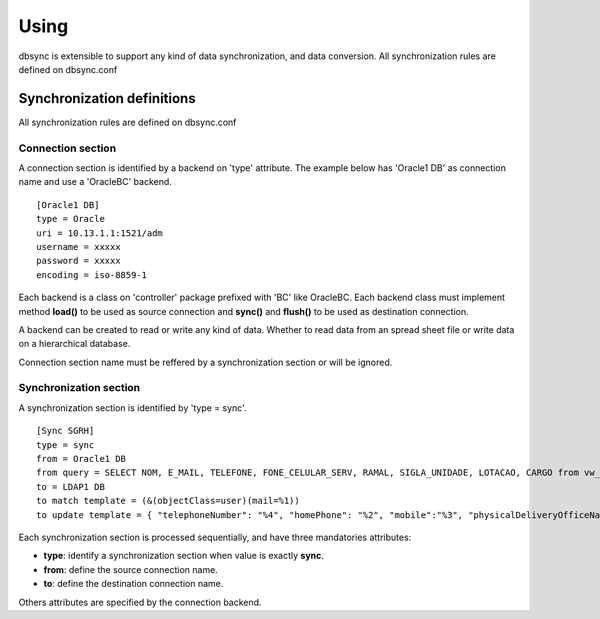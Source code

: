 
*****
Using
*****

dbsync is extensible to support any kind of data synchronization,
and data conversion. All synchronization rules are defined on dbsync.conf 

Synchronization definitions
===========================

All synchronization rules are defined on dbsync.conf

Connection section
------------------

A connection section is identified by a backend on 'type' attribute.
The example below has 'Oracle1 DB' as connection name and use a 'OracleBC'
backend. ::

    [Oracle1 DB]
    type = Oracle
    uri = 10.13.1.1:1521/adm
    username = xxxxx
    password = xxxxx
    encoding = iso-8859-1   

Each backend is a class on 'controller' package prefixed with 'BC' like
OracleBC. Each backend class must implement method **load()** to be used as
source connection and **sync()** and **flush()** to be used as destination
connection.

A backend can be created to read or write any kind of data. Whether to
read data from an spread sheet file or write data on a hierarchical database.

Connection section name must be reffered by a synchronization section or will
be ignored.

Synchronization section
-----------------------

A synchronization section is identified by 'type = sync'. ::

    [Sync SGRH]
    type = sync
    from = Oracle1 DB
    from query = SELECT NOM, E_MAIL, TELEFONE, FONE_CELULAR_SERV, RAMAL, SIGLA_UNIDADE, LOTACAO, CARGO from vw_mat_servidores where NOM like 'REI%'
    to = LDAP1 DB
    to match template = (&(objectClass=user)(mail=%1))
    to update template = { "telephoneNumber": "%4", "homePhone": "%2", "mobile":"%3", "physicalDeliveryOfficeName": "%5 - %6", "department": "%5 - %6", "title": "%7", "description": "%7" }


Each synchronization section is processed sequentially, and have three
mandatories attributes:

* **type**: identify a synchronization section when value is exactly **sync**.
* **from**: define the source connection name.
* **to**: define the destination connection name.

Others attributes are specified by the connection backend.


